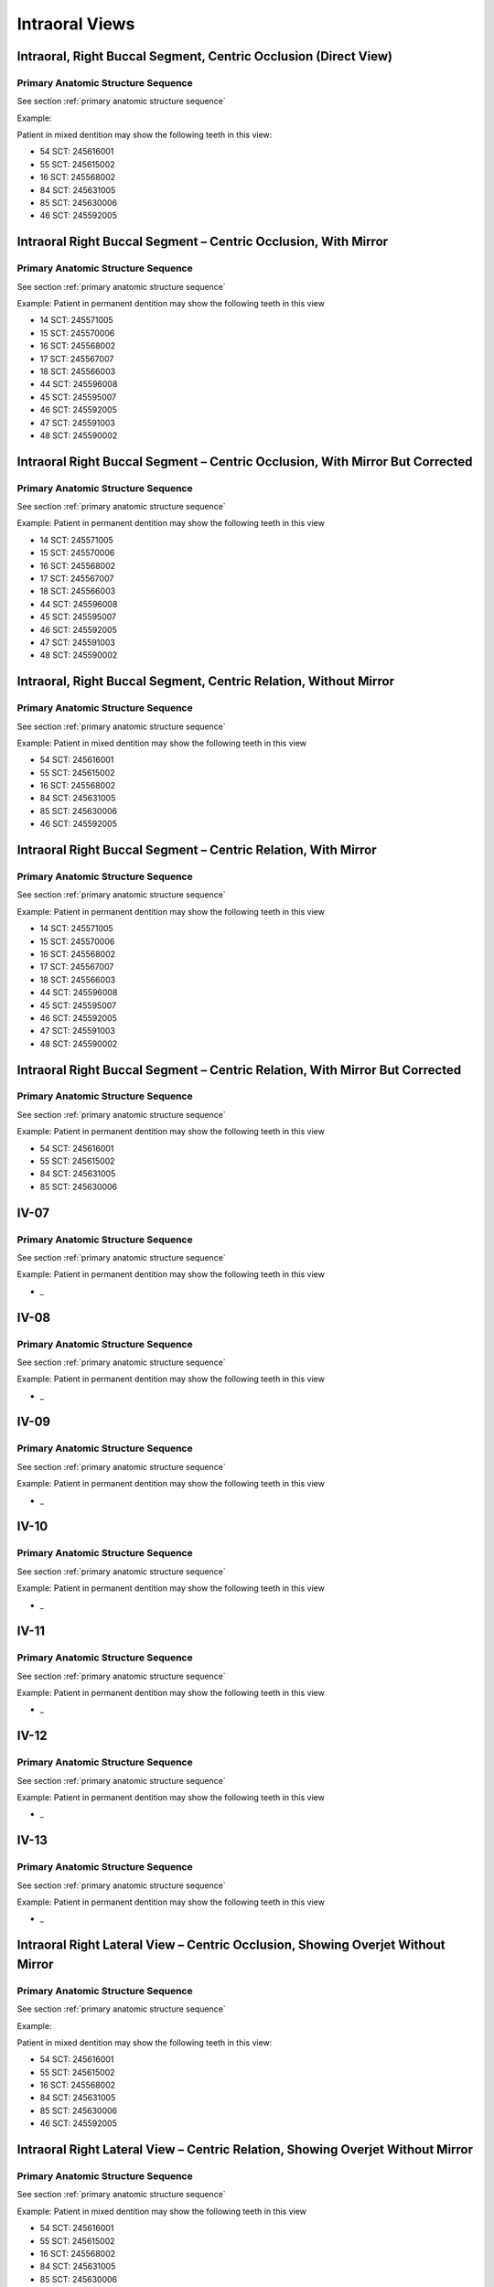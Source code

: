 .. _intraoral views:

Intraoral Views
===============


Intraoral, Right Buccal Segment, Centric Occlusion (Direct View)
----------------------------------------------------------------

.. figure:: ../images/IV-01.png
	:class: with-border
	:alt: Line drawing of Intraoral, Right Buccal Segment, Centric Occlusion (Direct View)


.. csv-table:: IV-01
   :file: ../tables/generated/IV-01.csv
   :widths: 40, 10, 10, 40
   :header-rows: 1


Primary Anatomic Structure Sequence
:::::::::::::::::::::::::::::::::::

See section :ref:`primary anatomic structure sequence`

Example:

Patient in mixed dentition may show the following teeth in this view:

* 54 SCT: 245616001
* 55 SCT: 245615002
* 16 SCT: 245568002
* 84 SCT: 245631005
* 85 SCT: 245630006
* 46 SCT: 245592005

Intraoral Right Buccal Segment – Centric Occlusion, With Mirror
----------------------------------------------------------------------

.. figure:: ../images/IV-02.png
	:class: with-border
	:alt: Line drawing of Intraoral Right Buccal Segment – Centric Occlusion, With Mirror

.. csv-table:: IV-02
   :file: ../tables/generated/IV-02.csv
   :widths: 40, 10, 10, 40
   :header-rows: 1


Primary Anatomic Structure Sequence
:::::::::::::::::::::::::::::::::::

See section :ref:`primary anatomic structure sequence`

Example: Patient in permanent dentition may show the following teeth in this view

* 14 SCT: 245571005
* 15 SCT: 245570006
* 16 SCT: 245568002
* 17 SCT: 245567007
* 18 SCT: 245566003
* 44 SCT: 245596008
* 45 SCT: 245595007
* 46 SCT: 245592005
* 47 SCT: 245591003
* 48 SCT: 245590002

Intraoral Right Buccal Segment – Centric Occlusion, With Mirror But Corrected
-----------------------------------------------------------------------------

.. figure:: ../images/IV-03.png
	:class: with-border
	:alt: Line drawing of Intraoral Right Buccal Segment – Centric Occlusion, With Mirror But Corrected

.. csv-table:: IV-03
   :file: ../tables/generated/IV-03.csv
   :widths: 40, 10, 10, 40
   :header-rows: 1



Primary Anatomic Structure Sequence
:::::::::::::::::::::::::::::::::::

See section :ref:`primary anatomic structure sequence`

Example: Patient in permanent dentition may show the following teeth in this view

* 14 SCT: 245571005
* 15 SCT: 245570006
* 16 SCT: 245568002
* 17 SCT: 245567007
* 18 SCT: 245566003
* 44 SCT: 245596008
* 45 SCT: 245595007
* 46 SCT: 245592005
* 47 SCT: 245591003
* 48 SCT: 245590002

Intraoral, Right Buccal Segment, Centric Relation, Without Mirror
-----------------------------------------------------------------------------

.. figure:: ../images/IV-04.png
	:class: with-border
	:figwidth: 100%
	:alt: Line drawing of Intraoral, Right Buccal Segment, Centric Relation, Without Mirror

.. csv-table:: IV-04
   :file: ../tables/generated/IV-04.csv
   :widths: 40, 10, 10, 40
   :header-rows: 1


Primary Anatomic Structure Sequence
:::::::::::::::::::::::::::::::::::

See section :ref:`primary anatomic structure sequence`

Example: Patient in mixed dentition may show the following teeth in this view

* 54 SCT: 245616001
* 55 SCT: 245615002
* 16 SCT: 245568002
* 84 SCT: 245631005
* 85 SCT: 245630006
* 46 SCT: 245592005

Intraoral Right Buccal Segment – Centric Relation, With Mirror
-----------------------------------------------------------------------------

.. figure:: ../images/IV-05.png
	:class: with-border
	:figwidth: 100%
	:alt: Line drawing of Intraoral Right Buccal Segment – Centric Relation, With Mirror

.. csv-table:: IV-05
   :file: ../tables/generated/IV-05.csv
   :widths: 40, 10, 10, 40
   :header-rows: 1


Primary Anatomic Structure Sequence
:::::::::::::::::::::::::::::::::::

See section :ref:`primary anatomic structure sequence`

Example: Patient in permanent dentition may show the following teeth in this view

* 14 SCT: 245571005
* 15 SCT: 245570006
* 16 SCT: 245568002
* 17 SCT: 245567007
* 18 SCT: 245566003
* 44 SCT: 245596008
* 45 SCT: 245595007
* 46 SCT: 245592005
* 47 SCT: 245591003
* 48 SCT: 245590002

Intraoral Right Buccal Segment – Centric Relation, With Mirror But Corrected
----------------------------------------------------------------------------

.. figure:: ../images/IV-06.png
	:class: with-border
	:figwidth: 100%
	:alt: Line drawing of Intraoral Right Buccal Segment – Centric Relation, With Mirror


.. csv-table:: IV-06
   :file: ../tables/generated/IV-06.csv
   :widths: 40, 10, 10, 40
   :header-rows: 1


Primary Anatomic Structure Sequence
:::::::::::::::::::::::::::::::::::

See section :ref:`primary anatomic structure sequence`

Example: Patient in permanent dentition may show the following teeth in this view

* 54 SCT: 245616001
* 55 SCT: 245615002
* 84 SCT: 245631005
* 85 SCT: 245630006

IV-07
----------------------------------------------------------------------------

.. figure:: ../images/IV-07.png
	:class: with-border
	:figwidth: 100%
	:alt: Line drawing of _


.. csv-table:: IV-07
   :file: ../tables/generated/IV-07.csv
   :widths: 40, 10, 10, 40
   :header-rows: 1


Primary Anatomic Structure Sequence
:::::::::::::::::::::::::::::::::::

See section :ref:`primary anatomic structure sequence`

Example: Patient in permanent dentition may show the following teeth in this view

* _

IV-08
----------------------------------------------------------------------------

.. figure:: ../images/IV-08.png
	:class: with-border
	:figwidth: 100%
	:alt: Line drawing of 


.. csv-table:: IV-08
   :file: ../tables/generated/IV-08.csv
   :widths: 40, 10, 10, 40
   :header-rows: 1


Primary Anatomic Structure Sequence
:::::::::::::::::::::::::::::::::::

See section :ref:`primary anatomic structure sequence`

Example: Patient in permanent dentition may show the following teeth in this view

* _

IV-09
----------------------------------------------------------------------------

.. figure:: ../images/IV-09.png
	:class: with-border
	:figwidth: 100%
	:alt: Line drawing of 


.. csv-table:: IV-09
   :file: ../tables/generated/IV-09.csv
   :widths: 40, 10, 10, 40
   :header-rows: 1


Primary Anatomic Structure Sequence
:::::::::::::::::::::::::::::::::::

See section :ref:`primary anatomic structure sequence`

Example: Patient in permanent dentition may show the following teeth in this view

* _

IV-10
----------------------------------------------------------------------------

.. figure:: ../images/IV-10.png
	:class: with-border
	:figwidth: 100%
	:alt: Line drawing of 


.. csv-table:: IV-10
   :file: ../tables/generated/IV-10.csv
   :widths: 40, 10, 10, 40
   :header-rows: 1


Primary Anatomic Structure Sequence
:::::::::::::::::::::::::::::::::::

See section :ref:`primary anatomic structure sequence`

Example: Patient in permanent dentition may show the following teeth in this view

* _

IV-11
----------------------------------------------------------------------------

.. figure:: ../images/IV-11.png
	:class: with-border
	:figwidth: 100%
	:alt: Line drawing of 


.. csv-table:: IV-11
   :file: ../tables/generated/IV-11.csv
   :widths: 40, 10, 10, 40
   :header-rows: 1


Primary Anatomic Structure Sequence
:::::::::::::::::::::::::::::::::::

See section :ref:`primary anatomic structure sequence`

Example: Patient in permanent dentition may show the following teeth in this view

* _

IV-12
----------------------------------------------------------------------------

.. figure:: ../images/IV-12.png
	:class: with-border
	:figwidth: 100%
	:alt: Line drawing of 


.. csv-table:: IV-12
   :file: ../tables/generated/IV-12.csv
   :widths: 40, 10, 10, 40
   :header-rows: 1


Primary Anatomic Structure Sequence
:::::::::::::::::::::::::::::::::::

See section :ref:`primary anatomic structure sequence`

Example: Patient in permanent dentition may show the following teeth in this view

* _

IV-13
----------------------------------------------------------------------------

.. figure:: ../images/IV-13.png
	:class: with-border
	:figwidth: 100%
	:alt: Line drawing of 


.. csv-table:: IV-13
   :file: ../tables/generated/IV-13.csv
   :widths: 40, 10, 10, 40
   :header-rows: 1


Primary Anatomic Structure Sequence
:::::::::::::::::::::::::::::::::::

See section :ref:`primary anatomic structure sequence`

Example: Patient in permanent dentition may show the following teeth in this view

* _

Intraoral Right Lateral View – Centric Occlusion, Showing Overjet Without Mirror
--------------------------------------------------------------------------------

.. figure:: ../images/IV-14.png
	:class: with-border
	:figwidth: 100%
	:alt: Intraoral Right Lateral View – Centric Occlusion, Showing Overjet Without Mirror

.. csv-table:: IV-14
   :file: ../tables/generated/IV-14.csv
   :widths: 40, 10, 10, 40
   :header-rows: 1


Primary Anatomic Structure Sequence
:::::::::::::::::::::::::::::::::::

See section :ref:`primary anatomic structure sequence`

Example:

Patient in mixed dentition may show the following teeth in this view:

* 54 SCT: 245616001
* 55 SCT: 245615002
* 16 SCT: 245568002
* 84 SCT: 245631005
* 85 SCT: 245630006
* 46 SCT: 245592005

Intraoral Right Lateral View – Centric Relation, Showing Overjet Without Mirror
-------------------------------------------------------------------------------

.. figure:: ../images/IV-15.png
	:class: with-border
	:figwidth: 100%
	:alt: Intraoral Right Lateral View – Centric Relation, Showing Overjet Without Mirror

.. csv-table:: IV-15
   :file: ../tables/generated/IV-15.csv
   :widths: 40, 10, 10, 40
   :header-rows: 1


Primary Anatomic Structure Sequence
:::::::::::::::::::::::::::::::::::

See section :ref:`primary anatomic structure sequence`

Example: Patient in mixed dentition may show the following teeth in this view

* 54 SCT: 245616001
* 55 SCT: 245615002
* 16 SCT: 245568002
* 84 SCT: 245631005
* 85 SCT: 245630006
* 46 SCT: 245592005

IV-16
----------------------------------------------------------------------------

.. figure:: ../images/IV-16.png
	:class: with-border
	:figwidth: 100%
	:alt: Line drawing of 


.. csv-table:: IV-16
   :file: ../tables/generated/IV-16.csv
   :widths: 40, 10, 10, 40
   :header-rows: 1


Primary Anatomic Structure Sequence
:::::::::::::::::::::::::::::::::::

See section :ref:`primary anatomic structure sequence`

Example: Patient in permanent dentition may show the following teeth in this view

* _

IV-17
----------------------------------------------------------------------------

.. figure:: ../images/IV-17.png
	:class: with-border
	:figwidth: 100%
	:alt: Line drawing of Intraoral Right Buccal Segment – Centric Relation, With Mirror


.. csv-table:: IV-17
   :file: ../tables/generated/IV-17.csv
   :widths: 40, 10, 10, 40
   :header-rows: 1


Primary Anatomic Structure Sequence
:::::::::::::::::::::::::::::::::::

See section :ref:`primary anatomic structure sequence`

Example: Patient in permanent dentition may show the following teeth in this view

* _

IV-18
----------------------------------------------------------------------------

.. figure:: ../images/IV-18.png
	:class: with-border
	:figwidth: 100%
	:alt: Line drawing of Intraoral Right Buccal Segment – Centric Relation, With Mirror


.. csv-table:: IV-18
   :file: ../tables/generated/IV-18.csv
   :widths: 40, 10, 10, 40
   :header-rows: 1


Primary Anatomic Structure Sequence
:::::::::::::::::::::::::::::::::::

See section :ref:`primary anatomic structure sequence`

Example: Patient in permanent dentition may show the following teeth in this view

* _

IV-19
----------------------------------------------------------------------------

.. figure:: ../images/IV-19.png
	:class: with-border
	:figwidth: 100%
	:alt: Line drawing of Intraoral Right Buccal Segment – Centric Relation, With Mirror


.. csv-table:: IV-19
   :file: ../tables/generated/IV-19.csv
   :widths: 40, 10, 10, 40
   :header-rows: 1


Primary Anatomic Structure Sequence
:::::::::::::::::::::::::::::::::::

See section :ref:`primary anatomic structure sequence`

Example: Patient in permanent dentition may show the following teeth in this view

* _

IV-20
----------------------------------------------------------------------------

.. figure:: ../images/IV-20.png
	:class: with-border
	:figwidth: 100%
	:alt: Line drawing of Intraoral Right Buccal Segment – Centric Relation, With Mirror


.. csv-table:: IV-20
   :file: ../tables/generated/IV-20.csv
   :widths: 40, 10, 10, 40
   :header-rows: 1


Primary Anatomic Structure Sequence
:::::::::::::::::::::::::::::::::::

See section :ref:`primary anatomic structure sequence`

Example: Patient in permanent dentition may show the following teeth in this view

* _

IV-21
----------------------------------------------------------------------------

.. figure:: ../images/IV-21.png
	:class: with-border
	:figwidth: 100%
	:alt: Line drawing of Intraoral Right Buccal Segment – Centric Relation, With Mirror


.. csv-table:: IV-21
   :file: ../tables/generated/IV-21.csv
   :widths: 40, 10, 10, 40
   :header-rows: 1


Primary Anatomic Structure Sequence
:::::::::::::::::::::::::::::::::::

See section :ref:`primary anatomic structure sequence`

Example: Patient in permanent dentition may show the following teeth in this view

* _

IV-22
----------------------------------------------------------------------------

.. figure:: ../images/IV-22.png
	:class: with-border
	:figwidth: 100%
	:alt: Line drawing of Intraoral Right Buccal Segment – Centric Relation, With Mirror


.. csv-table:: IV-22
   :file: ../tables/generated/IV-22.csv
   :widths: 40, 10, 10, 40
   :header-rows: 1


Primary Anatomic Structure Sequence
:::::::::::::::::::::::::::::::::::

See section :ref:`primary anatomic structure sequence`

Example: Patient in permanent dentition may show the following teeth in this view

* _

IV-23
----------------------------------------------------------------------------

.. figure:: ../images/IV-23.png
	:class: with-border
	:figwidth: 100%
	:alt: Line drawing of Intraoral Right Buccal Segment – Centric Relation, With Mirror


.. csv-table:: IV-23
   :file: ../tables/generated/IV-23.csv
   :widths: 40, 10, 10, 40
   :header-rows: 1


Primary Anatomic Structure Sequence
:::::::::::::::::::::::::::::::::::

See section :ref:`primary anatomic structure sequence`

Example: Patient in permanent dentition may show the following teeth in this view

* _

IV-24
----------------------------------------------------------------------------

.. figure:: ../images/IV-24.png
	:class: with-border
	:figwidth: 100%
	:alt: Line drawing of Intraoral Right Buccal Segment – Centric Relation, With Mirror


.. csv-table:: IV-24
   :file: ../tables/generated/IV-24.csv
   :widths: 40, 10, 10, 40
   :header-rows: 1


Primary Anatomic Structure Sequence
:::::::::::::::::::::::::::::::::::

See section :ref:`primary anatomic structure sequence`

Example: Patient in permanent dentition may show the following teeth in this view

* _

IV-25
----------------------------------------------------------------------------

.. figure:: ../images/IV-25.png
	:class: with-border
	:figwidth: 100%
	:alt: Line drawing of Intraoral Right Buccal Segment – Centric Relation, With Mirror


.. csv-table:: IV-25
   :file: ../tables/generated/IV-25.csv
   :widths: 40, 10, 10, 40
   :header-rows: 1


Primary Anatomic Structure Sequence
:::::::::::::::::::::::::::::::::::

See section :ref:`primary anatomic structure sequence`

Example: Patient in permanent dentition may show the following teeth in this view

* _

IV-26
----------------------------------------------------------------------------

.. figure:: ../images/IV-26.png
	:class: with-border
	:figwidth: 100%
	:alt: Line drawing of Intraoral Right Buccal Segment – Centric Relation, With Mirror


.. csv-table:: IV-26
   :file: ../tables/generated/IV-26.csv
   :widths: 40, 10, 10, 40
   :header-rows: 1


Primary Anatomic Structure Sequence
:::::::::::::::::::::::::::::::::::

See section :ref:`primary anatomic structure sequence`

Example: Patient in permanent dentition may show the following teeth in this view

* _

IV-27
----------------------------------------------------------------------------

.. figure:: ../images/IV-27.png
	:class: with-border
	:figwidth: 100%
	:alt: Line drawing of Intraoral Right Buccal Segment – Centric Relation, With Mirror


.. csv-table:: IV-27
   :file: ../tables/generated/IV-27.csv
   :widths: 40, 10, 10, 40
   :header-rows: 1


Primary Anatomic Structure Sequence
:::::::::::::::::::::::::::::::::::

See section :ref:`primary anatomic structure sequence`

Example: Patient in permanent dentition may show the following teeth in this view

* _

IV-28
----------------------------------------------------------------------------

.. figure:: ../images/IV-28.png
	:class: with-border
	:figwidth: 100%
	:alt: Line drawing of Intraoral Right Buccal Segment – Centric Relation, With Mirror


.. csv-table:: IV-28
   :file: ../tables/generated/IV-28.csv
   :widths: 40, 10, 10, 40
   :header-rows: 1


Primary Anatomic Structure Sequence
:::::::::::::::::::::::::::::::::::

See section :ref:`primary anatomic structure sequence`

Example: Patient in permanent dentition may show the following teeth in this view

* _

IV-29
----------------------------------------------------------------------------

.. figure:: ../images/IV-29.png
	:class: with-border
	:figwidth: 100%
	:alt: Line drawing of Intraoral Right Buccal Segment – Centric Relation, With Mirror


.. csv-table:: IV-29
   :file: ../tables/generated/IV-29.csv
   :widths: 40, 10, 10, 40
   :header-rows: 1


Primary Anatomic Structure Sequence
:::::::::::::::::::::::::::::::::::

See section :ref:`primary anatomic structure sequence`

Example: Patient in permanent dentition may show the following teeth in this view

* _

IV-30
----------------------------------------------------------------------------

.. figure:: ../images/IV-30.png
	:class: with-border
	:figwidth: 100%
	:alt: Line drawing of Intraoral Right Buccal Segment – Centric Relation, With Mirror


.. csv-table:: IV-30
   :file: ../tables/generated/IV-30.csv
   :widths: 40, 10, 10, 40
   :header-rows: 1


Primary Anatomic Structure Sequence
:::::::::::::::::::::::::::::::::::

See section :ref:`primary anatomic structure sequence`

Example: Patient in permanent dentition may show the following teeth in this view

* _

